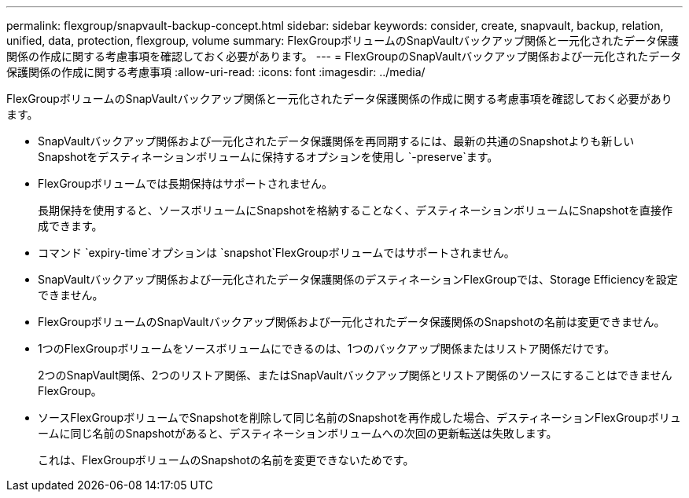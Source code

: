 ---
permalink: flexgroup/snapvault-backup-concept.html 
sidebar: sidebar 
keywords: consider, create, snapvault, backup, relation, unified, data, protection, flexgroup, volume 
summary: FlexGroupボリュームのSnapVaultバックアップ関係と一元化されたデータ保護関係の作成に関する考慮事項を確認しておく必要があります。 
---
= FlexGroupのSnapVaultバックアップ関係および一元化されたデータ保護関係の作成に関する考慮事項
:allow-uri-read: 
:icons: font
:imagesdir: ../media/


[role="lead"]
FlexGroupボリュームのSnapVaultバックアップ関係と一元化されたデータ保護関係の作成に関する考慮事項を確認しておく必要があります。

* SnapVaultバックアップ関係および一元化されたデータ保護関係を再同期するには、最新の共通のSnapshotよりも新しいSnapshotをデスティネーションボリュームに保持するオプションを使用し `-preserve`ます。
* FlexGroupボリュームでは長期保持はサポートされません。
+
長期保持を使用すると、ソースボリュームにSnapshotを格納することなく、デスティネーションボリュームにSnapshotを直接作成できます。

* コマンド `expiry-time`オプションは `snapshot`FlexGroupボリュームではサポートされません。
* SnapVaultバックアップ関係および一元化されたデータ保護関係のデスティネーションFlexGroupでは、Storage Efficiencyを設定できません。
* FlexGroupボリュームのSnapVaultバックアップ関係および一元化されたデータ保護関係のSnapshotの名前は変更できません。
* 1つのFlexGroupボリュームをソースボリュームにできるのは、1つのバックアップ関係またはリストア関係だけです。
+
2つのSnapVault関係、2つのリストア関係、またはSnapVaultバックアップ関係とリストア関係のソースにすることはできませんFlexGroup。

* ソースFlexGroupボリュームでSnapshotを削除して同じ名前のSnapshotを再作成した場合、デスティネーションFlexGroupボリュームに同じ名前のSnapshotがあると、デスティネーションボリュームへの次回の更新転送は失敗します。
+
これは、FlexGroupボリュームのSnapshotの名前を変更できないためです。


